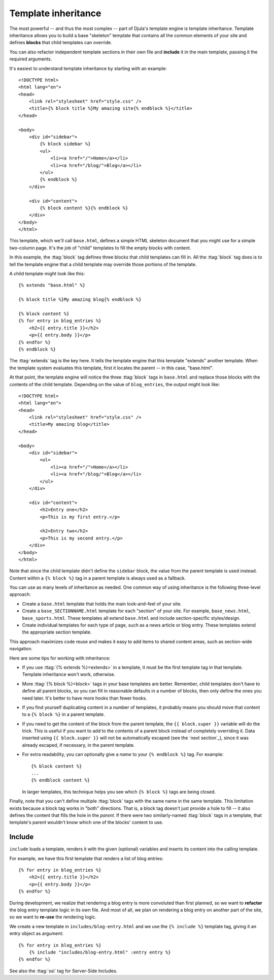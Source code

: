 .. highlightlang:: html+django
		   
Template inheritance
====================

The most powerful -- and thus the most complex -- part of Djula's template
engine is template inheritance. Template inheritance allows you to build a base
"skeleton" template that contains all the common elements of your site and
defines **blocks** that child templates can override.

You can also refactor independent template sections in their own file and **include** it in the main template, passing it the required arguments.

It's easiest to understand template inheritance by starting with an example::

    <!DOCTYPE html>
    <html lang="en">
    <head>
        <link rel="stylesheet" href="style.css" />
        <title>{% block title %}My amazing site{% endblock %}</title>
    </head>

    <body>
        <div id="sidebar">
            {% block sidebar %}
            <ul>
                <li><a href="/">Home</a></li>
                <li><a href="/blog/">Blog</a></li>
            </ul>
            {% endblock %}
        </div>

        <div id="content">
            {% block content %}{% endblock %}
        </div>
    </body>
    </html>

This template, which we'll call ``base.html``, defines a simple HTML skeleton
document that you might use for a simple two-column page. It's the job of
"child" templates to fill the empty blocks with content.

In this example, the :ttag:`block` tag defines three blocks that child
templates can fill in. All the :ttag:`block` tag does is to tell the template
engine that a child template may override those portions of the template.

A child template might look like this::

    {% extends "base.html" %}

    {% block title %}My amazing blog{% endblock %}

    {% block content %}
    {% for entry in blog_entries %}
        <h2>{{ entry.title }}</h2>
        <p>{{ entry.body }}</p>
    {% endfor %}
    {% endblock %}

The :ttag:`extends` tag is the key here. It tells the template engine that
this template "extends" another template. When the template system evaluates
this template, first it locates the parent -- in this case, "base.html".

At that point, the template engine will notice the three :ttag:`block` tags
in ``base.html`` and replace those blocks with the contents of the child
template. Depending on the value of ``blog_entries``, the output might look
like::

    <!DOCTYPE html>
    <html lang="en">
    <head>
        <link rel="stylesheet" href="style.css" />
        <title>My amazing blog</title>
    </head>

    <body>
        <div id="sidebar">
            <ul>
                <li><a href="/">Home</a></li>
                <li><a href="/blog/">Blog</a></li>
            </ul>
        </div>

        <div id="content">
            <h2>Entry one</h2>
            <p>This is my first entry.</p>

            <h2>Entry two</h2>
            <p>This is my second entry.</p>
        </div>
    </body>
    </html>

Note that since the child template didn't define the ``sidebar`` block, the
value from the parent template is used instead. Content within a ``{% block %}``
tag in a parent template is always used as a fallback.

You can use as many levels of inheritance as needed. One common way of using
inheritance is the following three-level approach:

* Create a ``base.html`` template that holds the main look-and-feel of your
  site.
* Create a ``base_SECTIONNAME.html`` template for each "section" of your
  site. For example, ``base_news.html``, ``base_sports.html``. These
  templates all extend ``base.html`` and include section-specific
  styles/design.
* Create individual templates for each type of page, such as a news
  article or blog entry. These templates extend the appropriate section
  template.

This approach maximizes code reuse and makes it easy to add items to shared
content areas, such as section-wide navigation.

Here are some tips for working with inheritance:

* If you use :ttag:`{% extends %}<extends>` in a template, it must be the first template
  tag in that template. Template inheritance won't work, otherwise.

* More :ttag:`{% block %}<block>` tags in your base templates are better. Remember,
  child templates don't have to define all parent blocks, so you can fill
  in reasonable defaults in a number of blocks, then only define the ones
  you need later. It's better to have more hooks than fewer hooks.

* If you find yourself duplicating content in a number of templates, it
  probably means you should move that content to a ``{% block %}`` in a
  parent template.

* If you need to get the content of the block from the parent template,
  the ``{{ block.super }}`` variable will do the trick. This is useful
  if you want to add to the contents of a parent block instead of
  completely overriding it. Data inserted using ``{{ block.super }}`` will
  not be automatically escaped (see the `next section`_), since it was
  already escaped, if necessary, in the parent template.

* For extra readability, you can optionally give a *name* to your
  ``{% endblock %}`` tag. For example::

      {% block content %}
      ...
      {% endblock content %}

  In larger templates, this technique helps you see which ``{% block %}``
  tags are being closed.

Finally, note that you can't define multiple :ttag:`block` tags with the same
name in the same template. This limitation exists because a block tag works in
"both" directions. That is, a block tag doesn't just provide a hole to fill --
it also defines the content that fills the hole in the *parent*. If there were
two similarly-named :ttag:`block` tags in a template, that template's parent
wouldn't know which one of the blocks' content to use.

Include
-------

``include`` loads a template, renders it with the given (optional) variables and inserts its content into the calling template.

For example, we have this first template that renders a list of blog entries::

    {% for entry in blog_entries %}
        <h2>{{ entry.title }}</h2>
        <p>{{ entry.body }}</p>
    {% endfor %}

During development, we realize that rendering a blog entry is more
convoluted than first planned, so we want to **refactor** the blog
entry template logic in its own file. And most of all, we plan on
rendering a blog entry on another part of the site, so we want to
**re-use** the rendering logic.

We create a new template in ``includes/blog-entry.html`` and we use the ``{% include %}`` template tag, giving it an entry object as argument::

    {% for entry in blog_entries %}
        {% include "includes/blog-entry.html" :entry entry %}
    {% endfor %}

See also the :ttag:`ssi` tag for Server-Side Includes.
